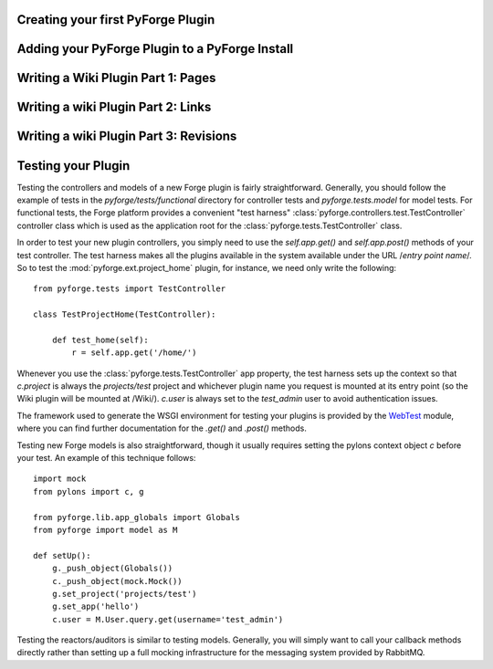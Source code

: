 Creating your first PyForge Plugin
=====================================================================

Adding your PyForge Plugin to a PyForge Install
=====================================================================

Writing a Wiki Plugin Part 1: Pages
=====================================================================

Writing a wiki Plugin Part 2: Links 
=====================================================================

Writing a wiki Plugin Part 3: Revisions
=====================================================================

Testing your Plugin
===========================

Testing the controllers and models of a new Forge plugin is fairly
straightforward.  Generally, you should follow the example of tests in the
`pyforge/tests/functional` directory for controller tests and
`pyforge.tests.model` for model tests.  For functional tests, the Forge platform
provides a convenient "test harness" :class:`pyforge.controllers.test.TestController` controller
class which is used as the application root for the
:class:`pyforge.tests.TestController` class.

In order to test your new plugin controllers, you simply need to use the `self.app.get()`
and `self.app.post()` methods of your test controller.  The test harness makes
all the plugins available in the system available under the URL /*entry point
name*/.  So to test the :mod:`pyforge.ext.project_home` plugin, for instance, we
need only write the following::

    from pyforge.tests import TestController

    class TestProjectHome(TestController):

        def test_home(self):
            r = self.app.get('/home/')

Whenever you use the :class:`pyforge.tests.TestController` app property, the
test harness sets up the context so that `c.project` is always the
`projects/test` project and whichever plugin name you request is mounted at its
entry point (so the Wiki plugin will be mounted at /Wiki/).  `c.user` is always
set to the `test_admin` user to avoid authentication issues. 

The framework used to generate the WSGI environment for testing your plugins is
provided by the `WebTest <http://pythonpaste.org/webtest/>`_ module, where you can
find further documentation for the `.get()` and `.post()` methods.

Testing new Forge models is also straightforward, though it usually requires
setting the pylons context object `c` before your test.  An example of this
technique follows::

    import mock
    from pylons import c, g
 
    from pyforge.lib.app_globals import Globals
    from pyforge import model as M

    def setUp():
        g._push_object(Globals())
        c._push_object(mock.Mock())
        g.set_project('projects/test')
        g.set_app('hello')
        c.user = M.User.query.get(username='test_admin')

Testing the reactors/auditors is similar to testing models.  Generally, you will
simply want to call your callback methods directly rather than setting up a full mocking
infrastructure for the messaging system provided by RabbitMQ.


